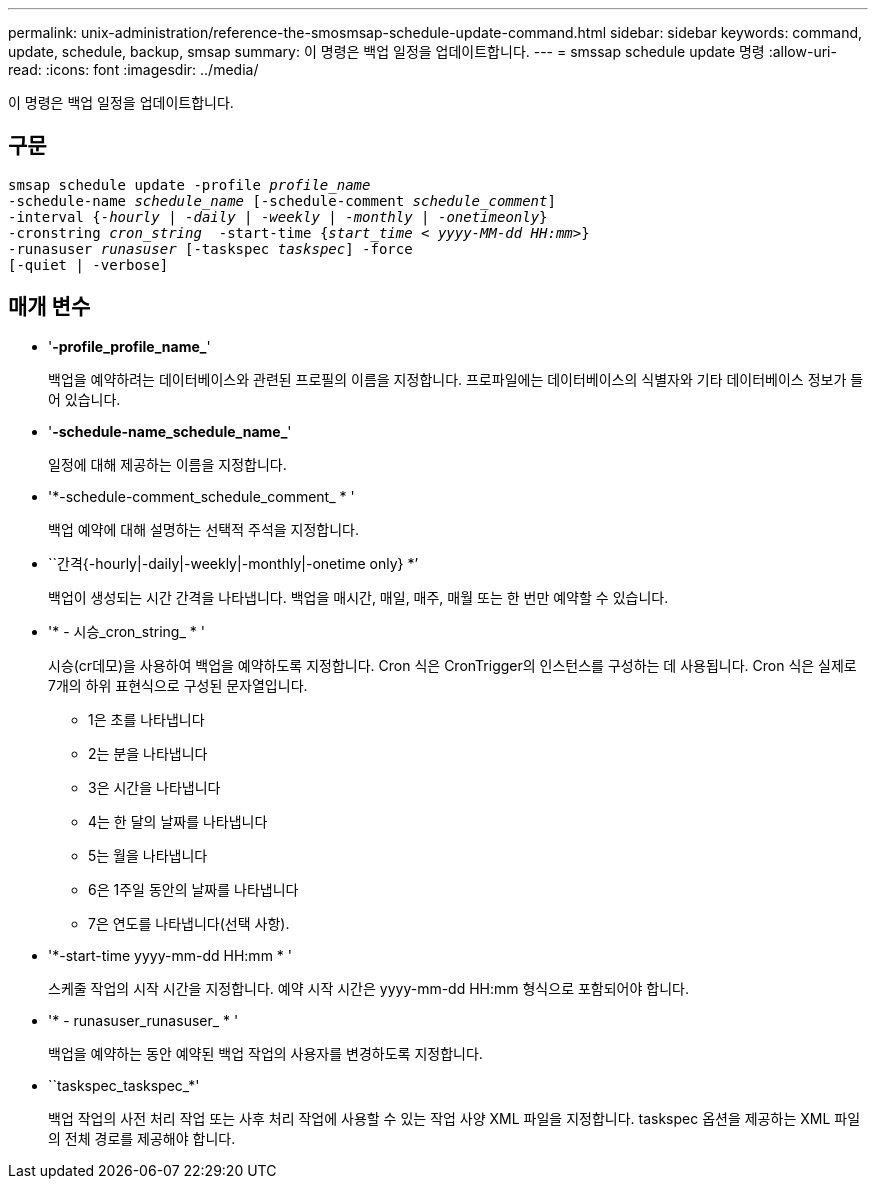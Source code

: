 ---
permalink: unix-administration/reference-the-smosmsap-schedule-update-command.html 
sidebar: sidebar 
keywords: command, update, schedule, backup, smsap 
summary: 이 명령은 백업 일정을 업데이트합니다. 
---
= smssap schedule update 명령
:allow-uri-read: 
:icons: font
:imagesdir: ../media/


[role="lead"]
이 명령은 백업 일정을 업데이트합니다.



== 구문

[listing, subs="+macros"]
----
pass:quotes[smsap schedule update -profile _profile_name_
-schedule-name _schedule_name_ [-schedule-comment _schedule_comment_\]
-interval {_-hourly_ | _-daily_ | _-weekly_ | _-monthly_ | _-onetimeonly_}
-cronstring _cron_string_  -start-time {_start_time < yyyy-MM-dd HH:mm>_}
-runasuser _runasuser_ [-taskspec _taskspec_\] -force
[-quiet | -verbose\]]
----


== 매개 변수

* '*-profile_profile_name_*'
+
백업을 예약하려는 데이터베이스와 관련된 프로필의 이름을 지정합니다. 프로파일에는 데이터베이스의 식별자와 기타 데이터베이스 정보가 들어 있습니다.

* '*-schedule-name_schedule_name_*'
+
일정에 대해 제공하는 이름을 지정합니다.

* '*-schedule-comment_schedule_comment_ * '
+
백업 예약에 대해 설명하는 선택적 주석을 지정합니다.

* ``간격{-hourly|-daily|-weekly|-monthly|-onetime only} *’
+
백업이 생성되는 시간 간격을 나타냅니다. 백업을 매시간, 매일, 매주, 매월 또는 한 번만 예약할 수 있습니다.

* '* - 시승_cron_string_ * '
+
시승(cr데모)을 사용하여 백업을 예약하도록 지정합니다. Cron 식은 CronTrigger의 인스턴스를 구성하는 데 사용됩니다. Cron 식은 실제로 7개의 하위 표현식으로 구성된 문자열입니다.

+
** 1은 초를 나타냅니다
** 2는 분을 나타냅니다
** 3은 시간을 나타냅니다
** 4는 한 달의 날짜를 나타냅니다
** 5는 월을 나타냅니다
** 6은 1주일 동안의 날짜를 나타냅니다
** 7은 연도를 나타냅니다(선택 사항).


* '*-start-time yyyy-mm-dd HH:mm * '
+
스케줄 작업의 시작 시간을 지정합니다. 예약 시작 시간은 yyyy-mm-dd HH:mm 형식으로 포함되어야 합니다.

* '* - runasuser_runasuser_ * '
+
백업을 예약하는 동안 예약된 백업 작업의 사용자를 변경하도록 지정합니다.

* ``taskspec_taskspec_*'
+
백업 작업의 사전 처리 작업 또는 사후 처리 작업에 사용할 수 있는 작업 사양 XML 파일을 지정합니다. taskspec 옵션을 제공하는 XML 파일의 전체 경로를 제공해야 합니다.


